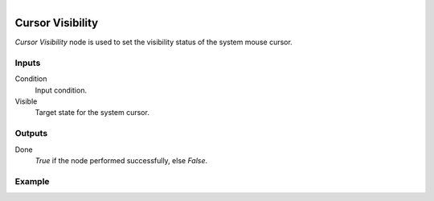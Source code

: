 .. figure:: /images/logic_nodes/input/mouse/ln-cursor_visibility.png
   :align: right
   :width: 215
   :alt: Cursor Visibility Node

.. _ln-cursor_visibility:

=================
Cursor Visibility
=================

*Cursor Visibility* node is used to set the visibility status of the system mouse cursor.

Inputs
++++++

Condition
   Input condition.

Visible
   Target state for the system cursor.

Outputs
+++++++

Done
   *True* if the node performed successfully, else *False*.

Example
+++++++

